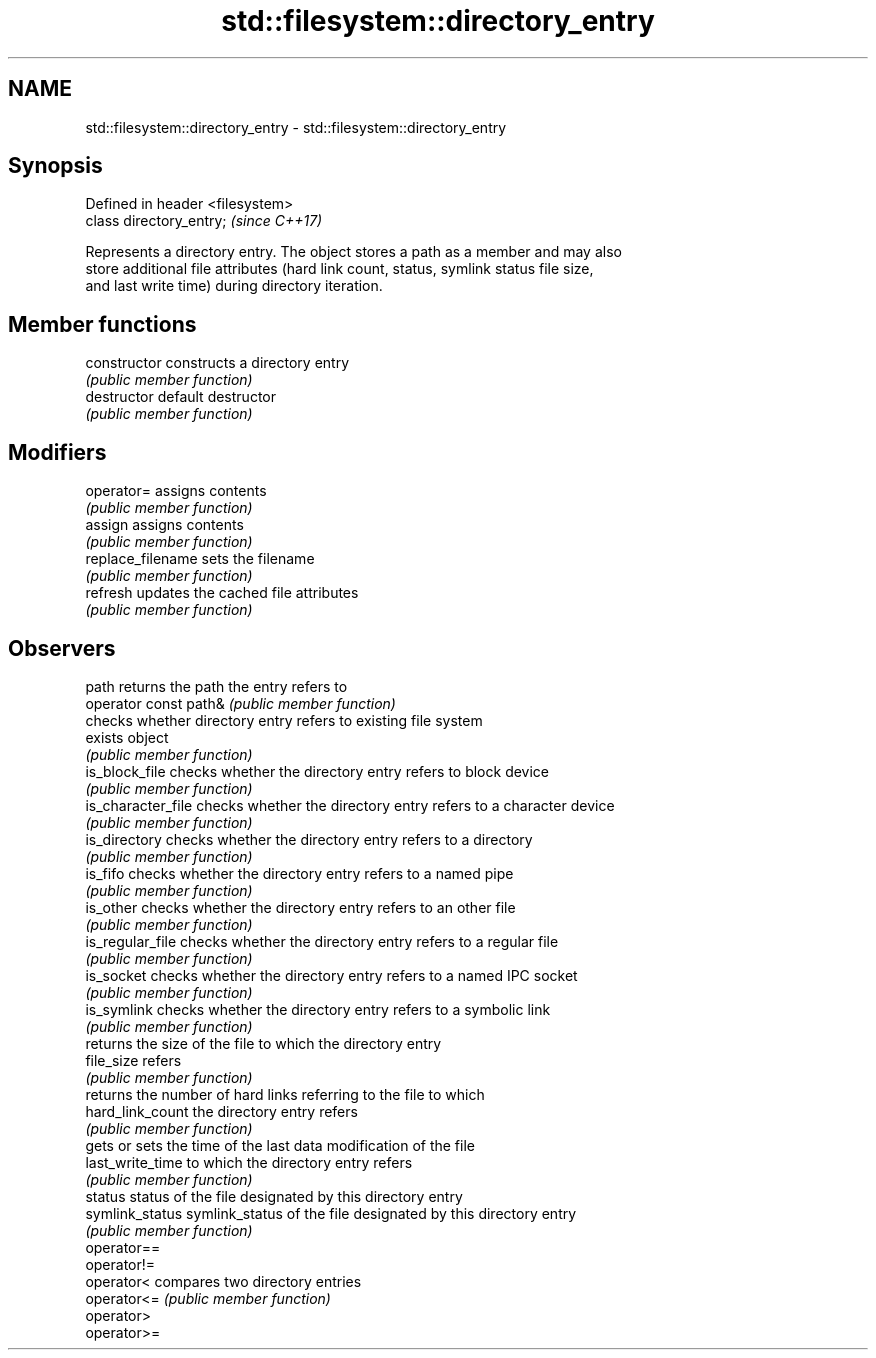 .TH std::filesystem::directory_entry 3 "2019.03.28" "http://cppreference.com" "C++ Standard Libary"
.SH NAME
std::filesystem::directory_entry \- std::filesystem::directory_entry

.SH Synopsis
   Defined in header <filesystem>
   class directory_entry;          \fI(since C++17)\fP

   Represents a directory entry. The object stores a path as a member and may also
   store additional file attributes (hard link count, status, symlink status file size,
   and last write time) during directory iteration.

.SH Member functions

   constructor          constructs a directory entry
                        \fI(public member function)\fP 
   destructor           default destructor
                        \fI(public member function)\fP 
.SH Modifiers
   operator=            assigns contents
                        \fI(public member function)\fP 
   assign               assigns contents
                        \fI(public member function)\fP 
   replace_filename     sets the filename
                        \fI(public member function)\fP 
   refresh              updates the cached file attributes
                        \fI(public member function)\fP 
.SH Observers
   path                 returns the path the entry refers to
   operator const path& \fI(public member function)\fP 
                        checks whether directory entry refers to existing file system
   exists               object
                        \fI(public member function)\fP 
   is_block_file        checks whether the directory entry refers to block device
                        \fI(public member function)\fP 
   is_character_file    checks whether the directory entry refers to a character device
                        \fI(public member function)\fP 
   is_directory         checks whether the directory entry refers to a directory
                        \fI(public member function)\fP 
   is_fifo              checks whether the directory entry refers to a named pipe
                        \fI(public member function)\fP 
   is_other             checks whether the directory entry refers to an other file
                        \fI(public member function)\fP 
   is_regular_file      checks whether the directory entry refers to a regular file
                        \fI(public member function)\fP 
   is_socket            checks whether the directory entry refers to a named IPC socket
                        \fI(public member function)\fP 
   is_symlink           checks whether the directory entry refers to a symbolic link
                        \fI(public member function)\fP 
                        returns the size of the file to which the directory entry
   file_size            refers
                        \fI(public member function)\fP 
                        returns the number of hard links referring to the file to which
   hard_link_count      the directory entry refers
                        \fI(public member function)\fP 
                        gets or sets the time of the last data modification of the file
   last_write_time      to which the directory entry refers
                        \fI(public member function)\fP 
   status               status of the file designated by this directory entry
   symlink_status       symlink_status of the file designated by this directory entry
                        \fI(public member function)\fP 
   operator==
   operator!=
   operator<            compares two directory entries
   operator<=           \fI(public member function)\fP 
   operator>
   operator>=
